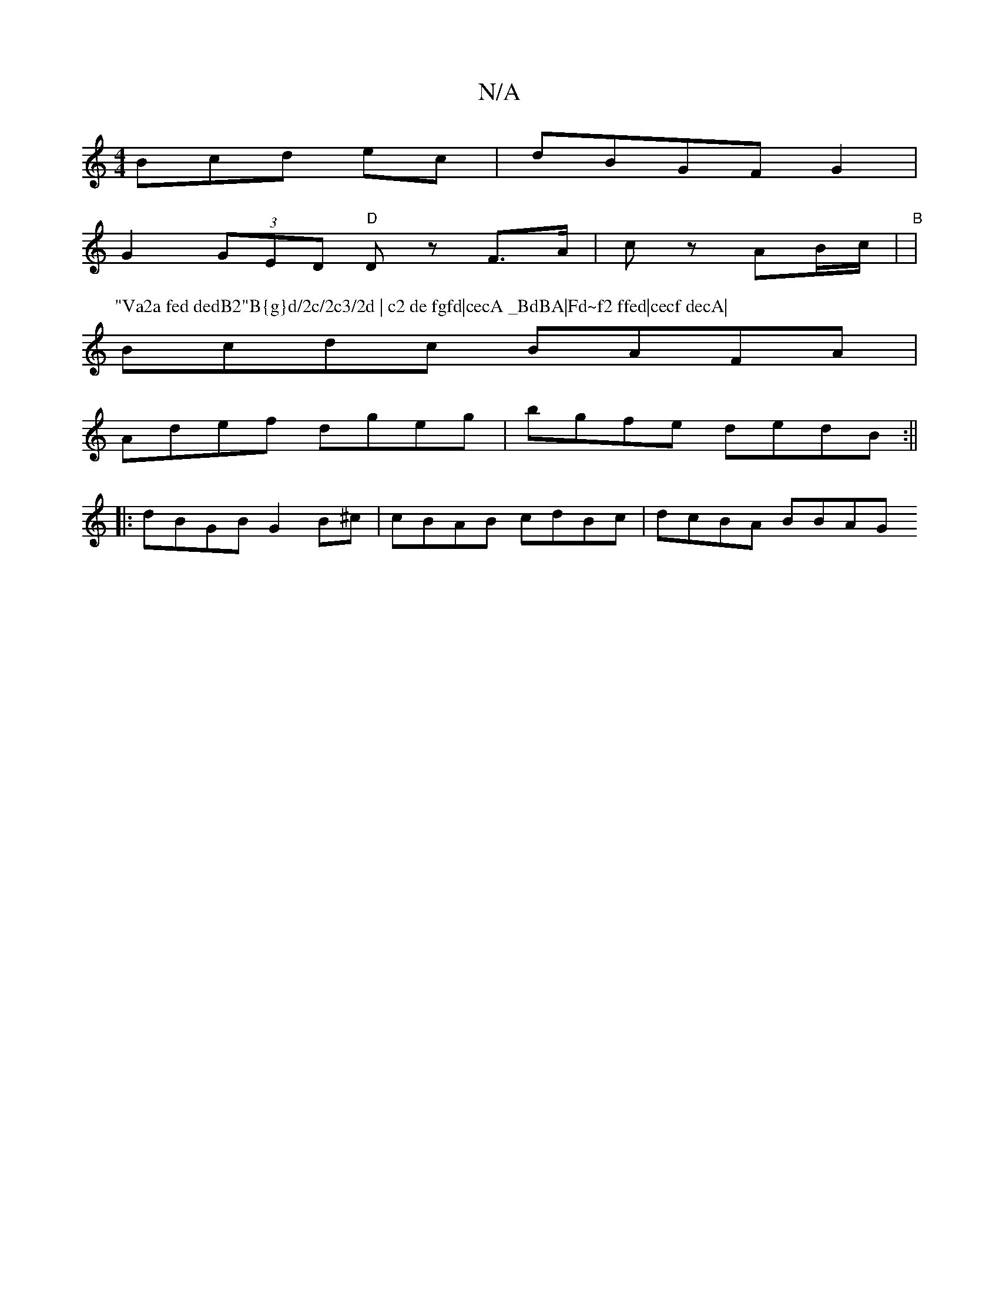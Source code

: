 X:1
T:N/A
M:4/4
R:N/A
K:Cmajor
3Bcd ec|dBGF G2|
G2 (3GED "D"Dz F>A|cz AB/c/ | "B" |
P:"Va2a fed dedB2"B{g}d/2c/2c3/2d | c2 de fgfd|cecA _BdBA|Fd~f2 ffed|cecf decA|
Bcdc BAFA|
Adef dgeg|bgfe dedB:||
|:dBGB G2B^c|cBAB cdBc| dcBA BBAG